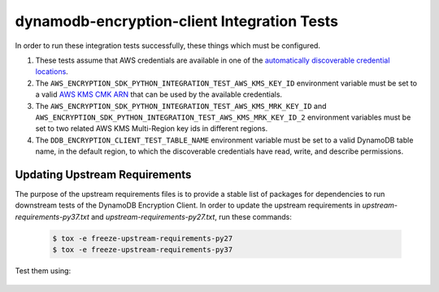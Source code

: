 ********************************************
dynamodb-encryption-client Integration Tests
********************************************

In order to run these integration tests successfully, these things which must be configured.

#. These tests assume that AWS credentials are available in one of the
   `automatically discoverable credential locations`_.
#. The ``AWS_ENCRYPTION_SDK_PYTHON_INTEGRATION_TEST_AWS_KMS_KEY_ID`` environment variable
   must be set to a valid `AWS KMS CMK ARN`_ that can be used by the available credentials.
#. The ``AWS_ENCRYPTION_SDK_PYTHON_INTEGRATION_TEST_AWS_KMS_MRK_KEY_ID`` and ``AWS_ENCRYPTION_SDK_PYTHON_INTEGRATION_TEST_AWS_KMS_MRK_KEY_ID_2`` environment variables
   must be set to two related AWS KMS Multi-Region key ids in different regions.
#. The ``DDB_ENCRYPTION_CLIENT_TEST_TABLE_NAME`` environment variable must be set to a valid
   DynamoDB table name, in the default region, to which the discoverable credentials have
   read, write, and describe permissions.

.. _automatically discoverable credential locations: http://boto3.readthedocs.io/en/latest/guide/configuration.html
.. _AWS KMS CMK ARN: http://docs.aws.amazon.com/kms/latest/APIReference/API_Encrypt.html

Updating Upstream Requirements
==============================

The purpose of the upstream requirements files is to provide a stable list of
packages for dependencies to run downstream tests of the DynamoDB Encryption
Client. In order to update the upstream requirements in `upstream-requirements-py37.txt`
and `upstream-requirements-py27.txt`, run these commands:

   .. code::

      $ tox -e freeze-upstream-requirements-py27
      $ tox -e freeze-upstream-requirements-py37

Test them using:

   .. code::
      $ tox -e test-upstream-requirements-py27
      $ tox -e test-upstream-requirements-py37
